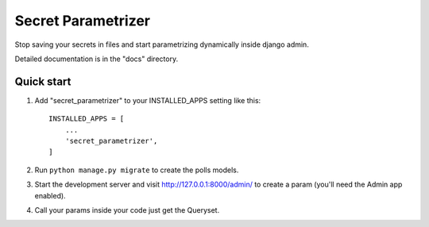 =====
Secret Parametrizer
=====

Stop saving your secrets in files and start parametrizing dynamically 
inside django admin.

Detailed documentation is in the "docs" directory.

Quick start
-----------

1. Add "secret_parametrizer" to your INSTALLED_APPS setting like this::

    INSTALLED_APPS = [
        ...
        'secret_parametrizer',
    ]

2. Run ``python manage.py migrate`` to create the polls models.

3. Start the development server and visit http://127.0.0.1:8000/admin/
   to create a param (you'll need the Admin app enabled).

4. Call your params inside your code just get the Queryset.